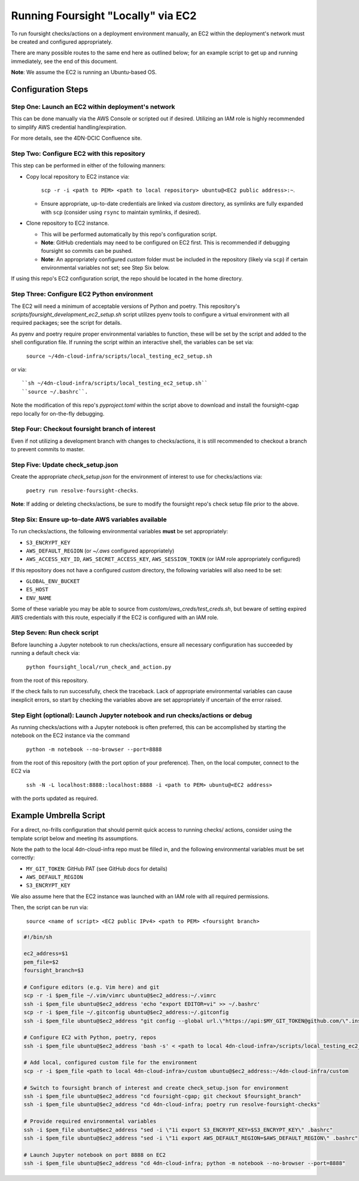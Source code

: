 ===================================
Running Foursight "Locally" via EC2
===================================

To run foursight checks/actions on a deployment environment manually, an EC2 within
the deployment's network must be created and configured appropriately.

There are many possible routes to the same end here as outlined below; for an example
script to get up and running immediately, see the end of this document.

**Note**: We assume the EC2 is running an Ubuntu-based OS.

Configuration Steps
===================

Step One: Launch an EC2 within deployment's network
---------------------------------------------------

This can be done manually via the AWS Console or scripted out if desired. Utilizing an
IAM role is highly recommended to simplify AWS credential handling/expiration.

For more details, see the 4DN-DCIC Confluence site.


Step Two: Configure EC2 with this repository
--------------------------------------------

This step can be performed in either of the following manners:

* Copy local repository to EC2 instance via:

        ``scp -r -i <path to PEM> <path to local repository> ubuntu@<EC2 public address>:~``.

  - Ensure appropriate, up-to-date credentials are linked via *custom* directory, as
    symlinks are fully expanded with ``scp`` (consider using ``rsync`` to maintain
    symlinks, if desired).

* Clone repository to EC2 instance.

  - This will be performed automatically by this repo's configuration script.
  - **Note**: GitHub credentials may need to be configured on EC2 first. This is
    recommended if debugging foursight so commits can be pushed.
  - **Note**: An appropriately configured *custom* folder must be included in the
    repository (likely via ``scp``) if certain environmental variables not set; see Step
    Six below.

If using this repo's EC2 configuration script, the repo should be located in the home
directory.


Step Three: Configure EC2 Python environment
--------------------------------------------

The EC2 will need a minimum of acceptable versions of Python and poetry. This
repository's *scripts/foursight_development_ec2_setup.sh* script utilizes pyenv tools to
configure a virtual environment with all required packages; see the script for details.

As pyenv and poetry require proper environmental variables to function, these will be
set by the script and added to the shell configuration file. If running the script
within an interactive shell, the variables can be set via:

    ``source ~/4dn-cloud-infra/scripts/local_testing_ec2_setup.sh``

or via::

    ``sh ~/4dn-cloud-infra/scripts/local_testing_ec2_setup.sh``
    ``source ~/.bashrc``.

Note the modification of this repo's *pyproject.toml* within the script above to
download and install the foursight-cgap repo locally for on-the-fly debugging.


Step Four: Checkout foursight branch of interest
------------------------------------------------

Even if not utilizing a development branch with changes to checks/actions, it is still
recommended to checkout a branch to prevent commits to master.


Step Five: Update check_setup.json
------------------------------------

Create the appropriate *check_setup.json* for the environment of interest to use for
checks/actions via:

        ``poetry run resolve-foursight-checks``.

**Note**: If adding or deleting checks/actions, be sure to modify the foursight repo's
check setup file prior to the above.


Step Six: Ensure up-to-date AWS variables available
------------------------------------------------------

To run checks/actions, the following environmental variables **must** be set
appropriately:

* ``S3_ENCRYPT_KEY``
* ``AWS_DEFAULT_REGION`` (or *~/.aws* configured appropriately)
* ``AWS_ACCESS_KEY_ID``, ``AWS_SECRET_ACCESS_KEY``, ``AWS_SESSION_TOKEN`` (or IAM role
  appropriately configured)

If this repository does not have a configured *custom* directory, the following
variables will also need to be set:

* ``GLOBAL_ENV_BUCKET``
* ``ES_HOST``
* ``ENV_NAME``

Some of these variable you may be able to source from *custom/aws_creds/test_creds.sh*,
but beware of setting expired AWS credentials with this route, especially if the EC2 is
configured with an IAM role.


Step Seven: Run check script
----------------------------

Before launching a Jupyter notebook to run checks/actions, ensure all necessary
configuration has succeeded by running a default check via:

        ``python foursight_local/run_check_and_action.py``

from the root of this repository.

If the check fails to run successfully, check the traceback.
Lack of appropriate environmental variables can cause inexplicit errors, so start by
checking the variables above are set appropriately if uncertain of the error raised.


Step Eight (optional): Launch Jupyter notebook and run checks/actions or debug
------------------------------------------------------------------------------

As running checks/actions with a Jupyter notebook is often preferred, this can be
accomplished by starting the notebook on the EC2 instance via the command

        ``python -m notebook --no-browser --port=8888``

from the root of this repository (with the port option of your preference). Then, on
the local computer, connect to the EC2 via

        ``ssh -N -L localhost:8888::localhost:8888 -i <path to PEM> ubuntu@<EC2 address>``

with the ports updated as required.


Example Umbrella Script
=======================

For a direct, no-frills configuration that should permit quick access to running checks/
actions, consider using the template script below and meeting its assumptions.

Note the path to the local 4dn-cloud-infra repo must be filled in, and the following
environmental variables must be set correctly:

* ``MY_GIT_TOKEN``: GitHub PAT (see GitHub docs for details)
* ``AWS_DEFAULT_REGION``
* ``S3_ENCRYPT_KEY``

We also assume here that the EC2 instance was launched with an IAM role with all
required permissions.

Then, the script can be run via:

        ``source <name of script> <EC2 public IPv4> <path to PEM> <foursight branch>``

.. code-block::

   #!/bin/sh
   
   ec2_address=$1
   pem_file=$2
   foursight_branch=$3
   
   # Configure editors (e.g. Vim here) and git
   scp -r -i $pem_file ~/.vim/vimrc ubuntu@$ec2_address:~/.vimrc
   ssh -i $pem_file ubuntu@$ec2_address 'echo "export EDITOR=vi" >> ~/.bashrc'
   scp -r -i $pem_file ~/.gitconfig ubuntu@$ec2_address:~/.gitconfig
   ssh -i $pem_file ubuntu@$ec2_address "git config --global url.\"https://api:$MY_GIT_TOKEN@github.com/\".insteadOf \"https://github.com/\""
   
   # Configure EC2 with Python, poetry, repos
   ssh -i $pem_file ubuntu@$ec2_address 'bash -s' < <path to local 4dn-cloud-infra>/scripts/local_testing_ec2_setup.sh

   # Add local, configured custom file for the environment
   scp -r -i $pem_file <path to local 4dn-cloud-infra>/custom ubuntu@$ec2_address:~/4dn-cloud-infra/custom
   
   # Switch to foursight branch of interest and create check_setup.json for environment
   ssh -i $pem_file ubuntu@$ec2_address "cd foursight-cgap; git checkout $foursight_branch"
   ssh -i $pem_file ubuntu@$ec2_address "cd 4dn-cloud-infra; poetry run resolve-foursight-checks"
   
   # Provide required environmental variables
   ssh -i $pem_file ubuntu@$ec2_address "sed -i \"1i export S3_ENCRYPT_KEY=$S3_ENCRYPT_KEY\" .bashrc"
   ssh -i $pem_file ubuntu@$ec2_address "sed -i \"1i export AWS_DEFAULT_REGION=$AWS_DEFAULT_REGION\" .bashrc"
   
   # Launch Jupyter notebook on port 8888 on EC2
   ssh -i $pem_file ubuntu@$ec2_address "cd 4dn-cloud-infra; python -m notebook --no-browser --port=8888"
